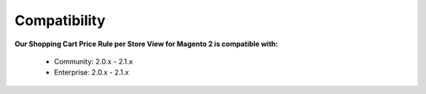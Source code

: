 Compatibility
=================

**Our Shopping Cart Price Rule per Store View for Magento 2 is  compatible with:**

	* Community: 2.0.x - 2.1.x
	
	* Enterprise: 2.0.x - 2.1.x